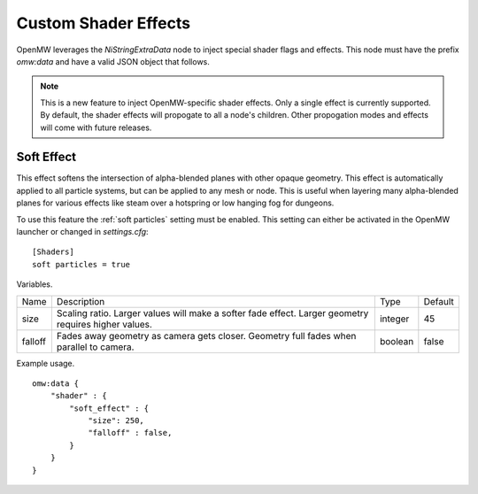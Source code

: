 Custom Shader Effects
#####################

OpenMW leverages the `NiStringExtraData` node to inject special shader flags and effects.
This node must have the prefix `omw:data` and have a valid JSON object that follows.

.. note::

    This is a new feature to inject OpenMW-specific shader effects. Only a single
    effect is currently supported. By default, the shader effects will propogate
    to all a node's children. Other propogation modes and effects will come with
    future releases.


Soft Effect
-----------

This effect softens the intersection of alpha-blended planes with other opaque
geometry. This effect is automatically applied to all particle systems, but can
be applied to any mesh or node. This is useful when layering many alpha-blended
planes for various effects like steam over a hotspring or low hanging fog for
dungeons.

To use this feature the :ref:`soft particles` setting must be enabled.
This setting can either be activated in the OpenMW launcher or changed in `settings.cfg`:

::

    [Shaders]
    soft particles = true

Variables.

+---------+--------------------------------------------------------------------------------------------------------+---------+---------+
| Name    | Description                                                                                            | Type    | Default |
+---------+--------------------------------------------------------------------------------------------------------+---------+---------+
| size    | Scaling ratio. Larger values will make a softer fade effect. Larger geometry requires higher values.   | integer | 45      |
+---------+--------------------------------------------------------------------------------------------------------+---------+---------+
| falloff | Fades away geometry as camera gets closer. Geometry full fades when parallel to camera.                | boolean | false   |
+---------+--------------------------------------------------------------------------------------------------------+---------+---------+

Example usage.

::

    omw:data {
        "shader" : {
            "soft_effect" : {
                "size": 250,
                "falloff" : false,
            }
        }
    }
